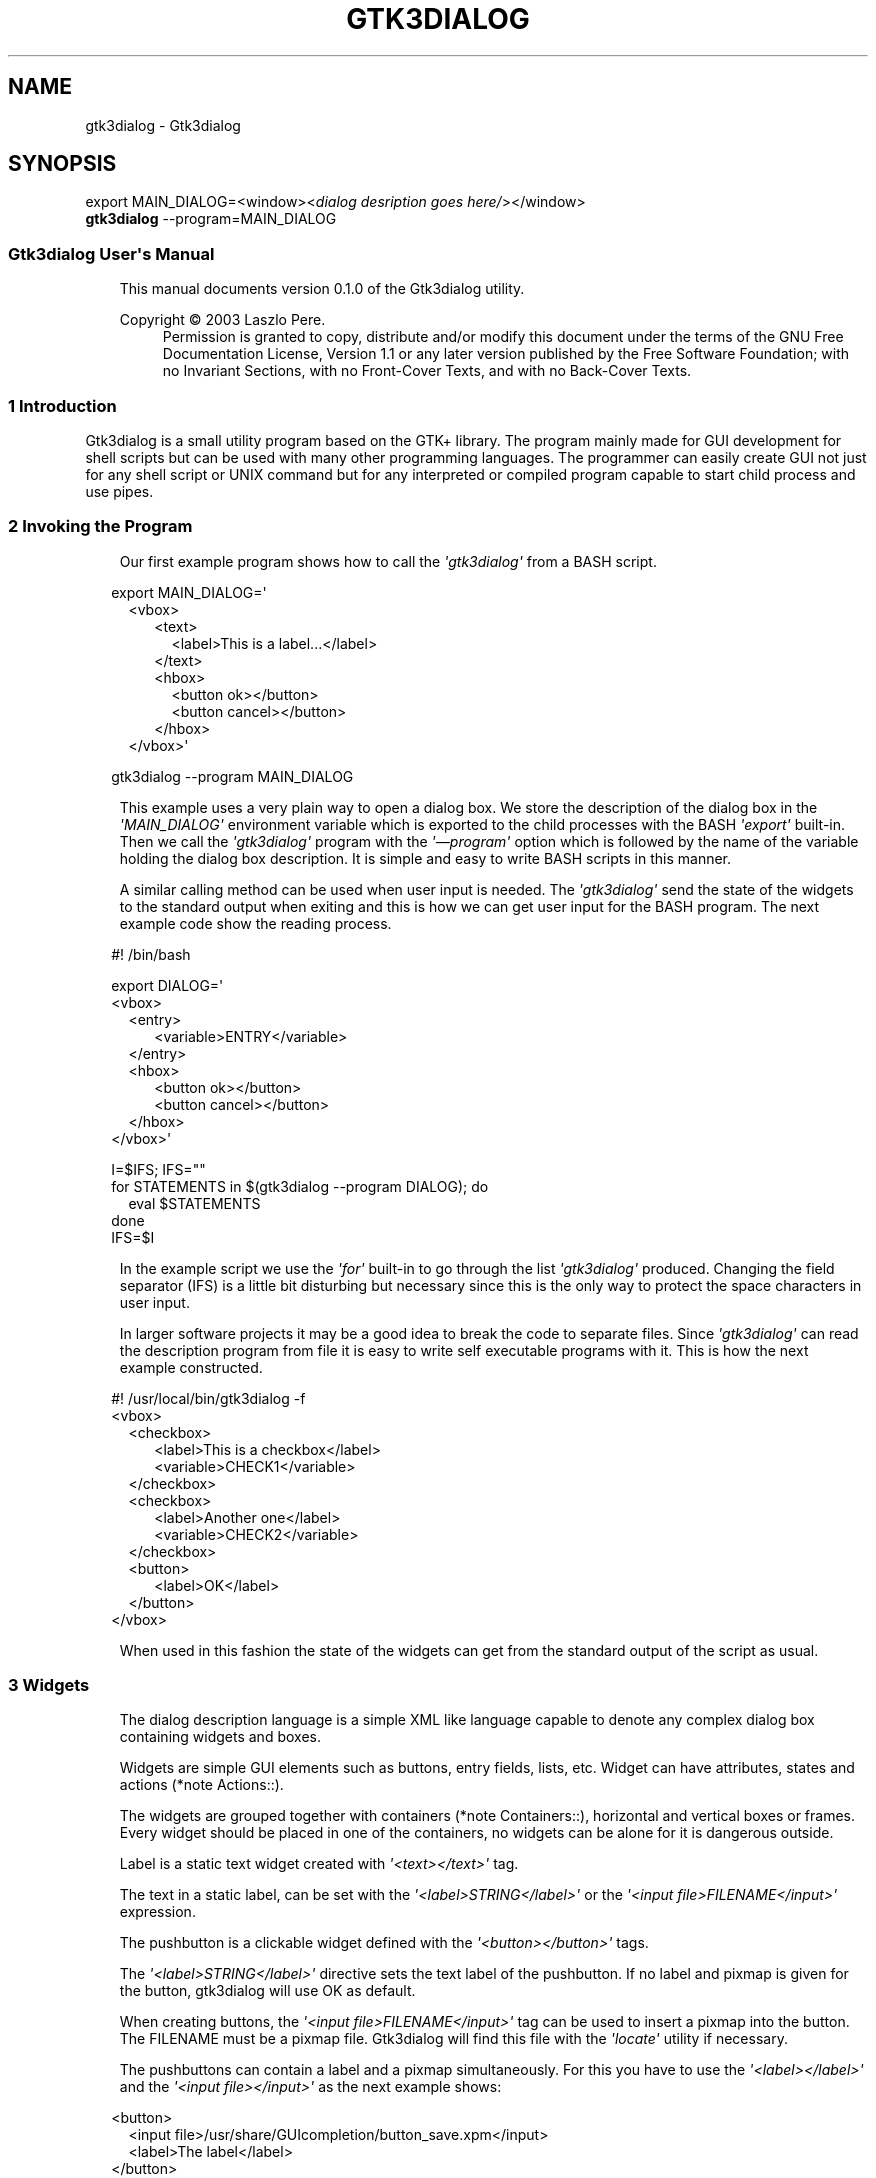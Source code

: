 .\" Man page generated from reStructuredText.
.
.
.nr rst2man-indent-level 0
.
.de1 rstReportMargin
\\$1 \\n[an-margin]
level \\n[rst2man-indent-level]
level margin: \\n[rst2man-indent\\n[rst2man-indent-level]]
-
\\n[rst2man-indent0]
\\n[rst2man-indent1]
\\n[rst2man-indent2]
..
.de1 INDENT
.\" .rstReportMargin pre:
. RS \\$1
. nr rst2man-indent\\n[rst2man-indent-level] \\n[an-margin]
. nr rst2man-indent-level +1
.\" .rstReportMargin post:
..
.de UNINDENT
. RE
.\" indent \\n[an-margin]
.\" old: \\n[rst2man-indent\\n[rst2man-indent-level]]
.nr rst2man-indent-level -1
.\" new: \\n[rst2man-indent\\n[rst2man-indent-level]]
.in \\n[rst2man-indent\\n[rst2man-indent-level]]u
..
.TH "GTK3DIALOG" "5" "" ""
.SH NAME
gtk3dialog \- Gtk3dialog
.SH SYNOPSIS
.nf
export MAIN_DIALOG=<window><\fIdialog desription goes here/\fP></window>
\fBgtk3dialog\fP \-\-program=MAIN_DIALOG
.fi
.sp
.SS Gtk3dialog User\(aqs Manual
.INDENT 0.0
.INDENT 3.5
This manual documents version 0.1.0 of the
Gtk3dialog utility.
.sp
Copyright © 2003 Laszlo Pere.
.INDENT 0.0
.INDENT 3.5
Permission is granted to copy, distribute and/or modify this
document under the terms of the GNU Free Documentation License,
Version 1.1 or any later version published by the Free Software
Foundation; with no Invariant Sections, with no Front\-Cover Texts,
and with no Back\-Cover Texts.
.UNINDENT
.UNINDENT
.UNINDENT
.UNINDENT
.SS 1 Introduction
Gtk3dialog is a small utility program based on the GTK+ library.
The program mainly made for GUI development for shell scripts but
can be used with many other programming languages. The programmer
can easily create GUI not just for any shell script or UNIX
command but for any interpreted or compiled program capable to
start child process and use pipes.
.SS 2 Invoking the Program
.INDENT 0.0
.INDENT 3.5
Our first example program shows how to call the \fI\(aqgtk3dialog\(aq\fP from
a BASH script.
.UNINDENT
.UNINDENT
.nf

.in +2
export MAIN_DIALOG=\(aq
.in +2
<vbox>
.in +2
<text>
.in +2
<label>This is a label...</label>
.in -2
</text>
<hbox>
.in +2
<button ok></button>
<button cancel></button>
.in -2
</hbox>
.in -2
</vbox>\(aq

.in -2
gtk3dialog \-\-program MAIN_DIALOG
.in -2
.fi
.sp
.INDENT 0.0
.INDENT 3.5
This example uses a very plain way to open a dialog box. We store
the description of the dialog box in the \fI\(aqMAIN_DIALOG\(aq\fP
environment variable which is exported to the child processes with
the BASH \fI\(aqexport\(aq\fP built\-in. Then we call the \fI\(aqgtk3dialog\(aq\fP
program with the \fI\(aq—program\(aq\fP option which is followed by the name
of the variable holding the dialog box description. It is simple
and easy to write BASH scripts in this manner.
.sp
A similar calling method can be used when user input is needed.
The \fI\(aqgtk3dialog\(aq\fP send the state of the widgets to the standard
output when exiting and this is how we can get user input for the
BASH program. The next example code show the reading process.
.UNINDENT
.UNINDENT
.nf

.in +2
#! /bin/bash

export DIALOG=\(aq
<vbox>
.in +2
<entry>
.in +2
<variable>ENTRY</variable>
.in -2
</entry>
<hbox>
.in +2
<button ok></button>
<button cancel></button>
.in -2
</hbox>
.in -2
</vbox>\(aq

I=$IFS; IFS=\(dq\(dq
for STATEMENTS in  $(gtk3dialog \-\-program DIALOG); do
.in +2
eval $STATEMENTS
.in -2
done
IFS=$I
.in -2
.fi
.sp
.INDENT 0.0
.INDENT 3.5
In the example script we use the \fI\(aqfor\(aq\fP built\-in to go through
the list \fI\(aqgtk3dialog\(aq\fP produced. Changing the field separator
(IFS) is a little bit disturbing but necessary since this is the
only way to protect the space characters in user input.
.sp
In larger software projects it may be a good idea to break the
code to separate files. Since \fI\(aqgtk3dialog\(aq\fP can read the
description program from file it is easy to write self executable
programs with it. This is how the next example constructed.
.UNINDENT
.UNINDENT
.nf

.in +2
#! /usr/local/bin/gtk3dialog \-f
<vbox>
.in +2
<checkbox>
.in +2
<label>This is a checkbox</label>
<variable>CHECK1</variable>
.in -2
</checkbox>
<checkbox>
.in +2
<label>Another one</label>
<variable>CHECK2</variable>
.in -2
</checkbox>
<button>
.in +2
<label>OK</label>
.in -2
</button>
.in -2
</vbox>

.in -2
.fi
.sp
.INDENT 0.0
.INDENT 3.5
When used in this fashion the state of the widgets can get from
the standard output of the script as usual.
.UNINDENT
.UNINDENT
.SS 3 Widgets
.INDENT 0.0
.INDENT 3.5
The dialog description language is a simple XML like language
capable to denote any complex dialog box containing widgets and
boxes.
.sp
Widgets are simple GUI elements such as buttons, entry fields,
lists, etc. Widget can have attributes, states and actions (*note
Actions::).
.sp
The widgets are grouped together with containers (*note
Containers::), horizontal and vertical boxes or frames. Every
widget should be placed in one of the containers, no widgets can be
alone for it is dangerous outside.
.sp
Label is a static text widget created with \fI\(aq<text></text>\(aq\fP tag.
.sp
The text in a static label, can be set with the
\fI\(aq<label>STRING</label>\(aq\fP or the \fI\(aq<input file>FILENAME</input>\(aq\fP
expression.
.sp
The pushbutton is a clickable widget defined with the
\fI\(aq<button></button>\(aq\fP tags.
.sp
The \fI\(aq<label>STRING</label>\(aq\fP directive sets the text label of the
pushbutton. If no label and pixmap is given for the button,
gtk3dialog will use OK as default.
.sp
When creating buttons, the \fI\(aq<input file>FILENAME</input>\(aq\fP tag
can be used to insert a pixmap into the button. The FILENAME must
be a pixmap file. Gtk3dialog will find this file with the
\fI\(aqlocate\(aq\fP utility if necessary.
.sp
The pushbuttons can contain a label and a pixmap simultaneously.
For this you have to use the \fI\(aq<label></label>\(aq\fP and the \fI\(aq<input
file></input>\(aq\fP as the next example shows:
.UNINDENT
.UNINDENT
.nf

.in +2
<button>
.in +2
<input file>/usr/share/GUIcompletion/button_save.xpm</input>
<label>The label</label>
.in -2
</button>
.in -2
.fi
.sp
.INDENT 0.0
.INDENT 3.5
The \fI\(aq<action>COMMAND</action>\(aq\fP directive tells the gtk3dialog
what to do, when the button is pressed. If the action is not given
explicitly the gtk3dialog uses the default action, which is to exit
the program. In this case the printed variable list will contain a
variable named EXIT, with the label of the activated button as
value.
.sp
The buttons can handle more than one actions simultaneously. If
there are more \fI\(aq<action></action>\(aq\fP directive for the given
button, they will be executed one by one, in the right order.
.sp
The \fI\(aq<visible>STATE</visible>\(aq\fP specify the initial visibility of
the button. The STATE can be either \fI\(aqenabled\(aq\fP or \fI\(aqdisabled\(aq\fP\&.
When a button is disabled, it is shaded and can not be activated
by mouse or keyboard.
.sp
Gtk3dialog supports a few pre\-defined pushbuttons to simplify the
creation of dialog boxes. The pre\-defined buttons can be used the
same manner the normal pushbuttons, but they have a default text,
pixmap and output variable. Here is the list of available
pre\-defined pushbuttons:
.INDENT 0.0
.IP \(bu 2
\fI\(aq<button ok></button>\(aq\fP
.IP \(bu 2
\fI\(aq<button cancel></button>\(aq\fP
.IP \(bu 2
\fI\(aq<button help></button>\(aq\fP
.IP \(bu 2
\fI\(aq<button yes></button>\(aq\fP
.IP \(bu 2
\fI\(aq<button no></button>\(aq\fP
.UNINDENT
.sp
The entry widget is a simple text input field, which can be used
to get a string from the user.
.sp
The \fI\(aq<default>STRING</default>\(aq\fP directive sets the default
content of the entry.
.sp
The \fI\(aq<sensitive>SENSITIVITY</sensitive>\(aq\fP sets the initial state of
the entry widget. The SENSITIVITY can be \fI\(aqenabled\(aq\fP, which means
the entry can be used, \fI\(aqdisabled\(aq\fP, which means the content of
the entry can not be altered or \fI\(aqpassword\(aq\fP\&.
.sp
The entry widgets with the sensitivity set to \fI\(aqpassword\(aq\fP are
editable, but unreadable as it is common with entries holding
password style information.
.sp
The entry widgets activate actions after their contents are
changed.
.sp
The checkbox is a simple widget with a label and a check mark
which can be turned on and off by the user.
.sp
The label is the text shown beside the check mark. Every checkbox
should have a label.
.sp
The initial state of the checkbox can be set by the
\fI\(aq<default>STATE</default>\(aq\fP directive, where the STATE can be
either \fI\(aqyes\(aq\fP or \fI\(aqno\(aq\fP\&.
.sp
The \fI\(aq<action></action>\(aq\fP directive tells the gtk3dialog what to
do, when the state of the checkbox is changed. As with every widget,
the checkbox can hold multiple actions which are executed serially
in the order they are written.
.sp
Actions of checkboxes can be written as conditional instructions
with \fI\(aqif true\(aq\fP and \fI\(aqif false\(aq\fP prefixes as in the next example:
.UNINDENT
.UNINDENT
.nf

.in +2
<checkbox>
.in +2
<label>This is a checkbox...</label>
<variable>CHECKBOX</variable>
<action>echo Checkbox is $CHECKBOX now.</action>
<action>if true enable:ENTRY</action>
<action>if false disable:ENTRY</action>
.in -2
</checkbox>
.in -2
.fi
.sp
.INDENT 0.0
.INDENT 3.5
The \fI\(aq<visible>STATE</visible>\(aq\fP specify the initial visibility of
the checkbox. The STATE can be either \fI\(aqenabled\(aq\fP or \fI\(aqdisabled\(aq\fP\&.
When a checkbox is disabled, it is shaded and its state can not be
altered anyway.
.sp
The value of a checkbox can be \fI\(aqtrue\(aq\fP or \fI\(aqfalse\(aq\fP and depends
only on its state.
.sp
The \fI\(aq<pixmap></pixmap>\(aq\fP defines a static pixmap widget.
.sp
The widget must have an input file defined with the \fI\(aq<input
file>FILENAME</input>\(aq\fP tags. The FILENAME is the graphic image
file for the pixmap. Gtk3dialog will load this file if it can be
opened for read, or will try to find a file with similar name
(using the \fI\(aqlocate\(aq\fP utility program) if the file is unreadable.
.UNINDENT
.UNINDENT
.nf

.in +2
<pixmap>
.in +2
<input file>help.png</input>
.in -2
</pixmap>
.in -2
.fi
.sp
.INDENT 0.0
.INDENT 3.5
The \fI\(aq<menubar></menubar>\(aq\fP defines menu bar which can be placed
as any other screen elements. In the menubar widget you have to
create menus with the \fI\(aq<menu></menu>\(aq\fP tag, and inside the menu
must be at least one menu item created by the
\fI\(aq<menuitem></menuitem>\(aq\fP tag.
.sp
The next example shows how to create a simple menubar with only
one menu:
.UNINDENT
.UNINDENT
.nf

.in +2
.in +2
<menubar>
.in +2
<menu>
.in +2
.in +2
<menuitem>
.in +2
<label>gtk\-open</label>
.in -2
</menuitem>
<menuitem>
.in +2
<label>gtk\-save</label>
.in -2
.in -2
</menuitem>
.in +2
<menuitem>
.in +2
<label>gtk\-quit</label>
<action>EXIT=\(dqquit\(dq</action>
.in -2
</menuitem>
<label>File</label>
.in -2
.in -2
</menu>
.in -2
.in -2
</menubar>
.in -2
.fi
.sp
.INDENT 0.0
.INDENT 3.5
The next example shows the tree widget.
fine.
.UNINDENT
.UNINDENT
.nf

.in +2
\fB<vbox>\fP
.in +2
\fB<tree>\fP
.in +2
.in +2
\fB<label>Device    |Directory        |File         </label>\fP
\fB<item>Hard drive |/usr/            |letter.tex    </item>\fP
\fB<item>Hard drive |/etc/            |inittab       </item>\fP
\fB<item>Hard drive |/etc/            |fstab         </item>\fP
\fB<item>Network    |alpha:/home      |quota.user    </item>\fP
\fB<item>Network    |alpha:/home      |quota.group   </item>\fP
\fB<item>Network    |beta:/home/pipas |tmp           </item>\fP
\fB<item>Network    |beta:/home/pipas |latexfiles    </item>\fP
\fB<item>Network    |beta:/home/pipas |book          </item>\fP
\fB<item>Network    |beta:/home/pipas |bin           </item>\fP
\fB<item>Network    |beta:/home/pipas |documentation </item>\fP
.in -2
\fB</tree>\fP
\fB<button ok></button>\fP
.in -2
.in -2
\fB</vbox>\fP
.in -2
.fi
.sp
.SS 4 Containers
.INDENT 0.0
.INDENT 3.5
The main toplevel container is the <window> widget. Packed into a
window are usually <vbox> and/or <hbox> container widgets.
.sp
The <vbox> widget, as it\(aqs name implies, packs other widgets in a
vertical direction from top to bottom.
.sp
The <hbox> widgets packs other widgets in a horizontal direction
from left to right.
.UNINDENT
.UNINDENT
.nf

.in +2
<window icon\-name=\(dqabout\(dq>
.in +2
.in +2
<vbox>
.in +2
.in +2
<frame Description>
.in +2
.in +2
<text>
.in +2
<label>This is an example window.</label>
.in -2
</text>
.in -2
</frame>
<hbox>
.in +2
<button ok></button>
<button cancel></button>
.in -2
</hbox>
.in -2
.in -2
</vbox>
.in -2
.in -2
</window>
.in -2
.in -2
.fi
.sp
.SS 5 Actions
.INDENT 0.0
.INDENT 3.5
When the user changes the state of a widget, gtk3dialog checks if
there is something to do with it. If the tampered widget has one
or more actions, the program will execute them for the new
situation to be handled.
.sp
Every widget can have multiple actions, a list of commands must be
executed when the widget is changed. Gtk3dialog executes the actions
in the order they found in the dialog description program, so one
can write a complete program as a series of instructions.
.sp
If the action of a widget is created with the simple
\fI\(aq<action>COMMAND</action>\(aq\fP directive, gtk3dialog will execute it
in a subshell. That means it will start up \fI\(aq/bin/sh\(aq\fP to handle
the operation. Here is how the subshell operation works:
.INDENT 0.0
.IP 1. 3
First gtk3dialog updates the environment variables that holds the
state and value of the widgets. This is how the child process
will know what is happening in the GUI that called it.
.IP 2. 3
Next the include file is checked. If the gtk3dialog started with
the \fI\(aq\-i FILE\(aq\fP option gtk3dialog will ask the subshell to
include the FILE before the execution of command.
.INDENT 3.0
.INDENT 3.5
This strange method is needed for the action driven
programs, where the subshell has to load the shell
functions from the calling script.
.UNINDENT
.UNINDENT
.IP 3. 3
At the third step gtk3dialog starts the command and waits for it
to complete. (Commands usually can be run in the background by
writing a \fI\(aq&\(aq\fP as last character, so the subshell will not
wait the program to complete.)
.UNINDENT
.sp
.SS Exit dialog
The \fI\(aqExit:VALUE\(aq\fP command exits \fI\(aqgtk3dialog\(aq\fP immediately. The
VALUE will be printed to standard output as the value of the
variable named EXIT.
.sp
.SS Closewindow:NAME
The command closes the named window opened by the \fI\(aqLaunch:\(aq\fP
command. The program remains active if there are more windows
active.
.sp
.SS Launch:NAME
The command opens a new window using the environment variable
\fI\(aqWidget\(aq\fP\&.
.sp
.SS Disable:NAME
The command disables the given widget if it is enabled. If the
widget is disabled when the command is activated, nothing happens.
.sp
The disabled widgets are insensitive to user actions, their shades
are indicating they are temporary unavailable.
.sp
.SS Enable:NAME
The command enables the given widget if it is disabled. If the
widget is enabled nothing happens.
.sp
.SS Refresh:NAME
The command refresh the named widget. If the widget have one or
more input actions, they will be called by \fI\(aqgtk3dialog\(aq\fP\&.
.sp
.SS Save:NAME
Some widgets can hold much data. (Currently only the edit widget is
capable to perform this action.)
.sp
The \fI\(aqSave:\(aq\fP action will save the data found in the named widget
to the filename found in \fI\(aq<output file>\(aq\fP attribute.
.UNINDENT
.UNINDENT
.SS Other Resources
.INDENT 0.0
.INDENT 3.5
If you have the \fBdoc\fP package installed you will find \fIHTML\fP
documentation in:
.INDENT 0.0
.INDENT 3.5
/usr/share/doc/gtk3dialog/reference/
.UNINDENT
.UNINDENT
.sp
Also there are many \fIexamples\fP in:
.INDENT 0.0
.INDENT 3.5
/usr/share/doc/gtk3dialog/examples/
.UNINDENT
.UNINDENT
.sp
documented on: 2024\-11\-29
.UNINDENT
.UNINDENT
.SH SEE ALSO
.sp
gtk3dialog(1)
.SH COPYRIGHT
GPLv2+
.\" Generated by docutils manpage writer.
.
